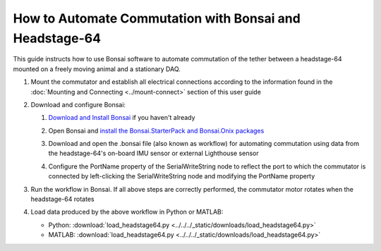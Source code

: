 
****************************************************************
How to Automate Commutation with Bonsai and Headstage-64
****************************************************************

This guide instructs how to use Bonsai software to automate commutation of the tether between a headstage-64 mounted on a freely moving animal and a stationary DAQ.

#. Mount the commutator and establish all electrical connections according to the information found in the :doc:`Mounting and Connecting <../mount-connect>` section of this user guide

#. Download and configure Bonsai:

   #. `Download and Install Bonsai <https://bonsai-rx.org/docs/articles/installation.html>`_ if you haven't already
   #. Open Bonsai and `install the Bonsai.StarterPack and Bonsai.Onix packages <https://bonsai-rx.org/docs/articles/packages.html>`_
   #. Download and open the .bonsai file (also known as workflow) for automating commutation using data from the headstage-64's on-board IMU sensor or external Lighthouse sensor

      .. raw:: html

            <div class="bonsai-workflow-container">
                <div class="workflow-filler"></div>
                <div class="workflow-download"><img class="copy-img" src="../../../_static/images/download.svg" onclick="getFileFromURL('../../../_static/downloads/commutator-headstage64-automate.bonsai')" width=18px download/></div>
                <div class="workflow-copy"><img class="copy-img" src="../../../_static/images/copy.svg" onclick="getTextFromURL('../../../_static/downloads/commutator-headstage64-automate.bonsai')" width=18px /></div>
                <div class="workflow-name"><b>commutator-headstage64-automate.bonsai</b></div>
                <div class="workflow-image"><img src="../../../_static/images/bonsai-headstage64-workflow.svg" /></div>
            </div>

   #. Configure the PortName property of the SerialWriteString node to reflect the port to which the commutator is connected by left-clicking the SerialWriteString node and modifying the PortName property

      .. TODO:: Finishing modifying this section for automating the headstage-64 commutation

      .. image:: ../../../_static/images/port.png
           :align: center

#. Run the workflow in Bonsai. If all above steps are correctly performed, the commutator motor rotates when the headstage-64 rotates

#. Load data produced by the above workflow in Python or MATLAB:

   * Python: :download:`load_headstage64.py <../../../_static/downloads/load_headstage64.py>`
   * MATLAB: :download:`load_headstage64.py <../../../_static/downloads/load_headstage64.py>`
